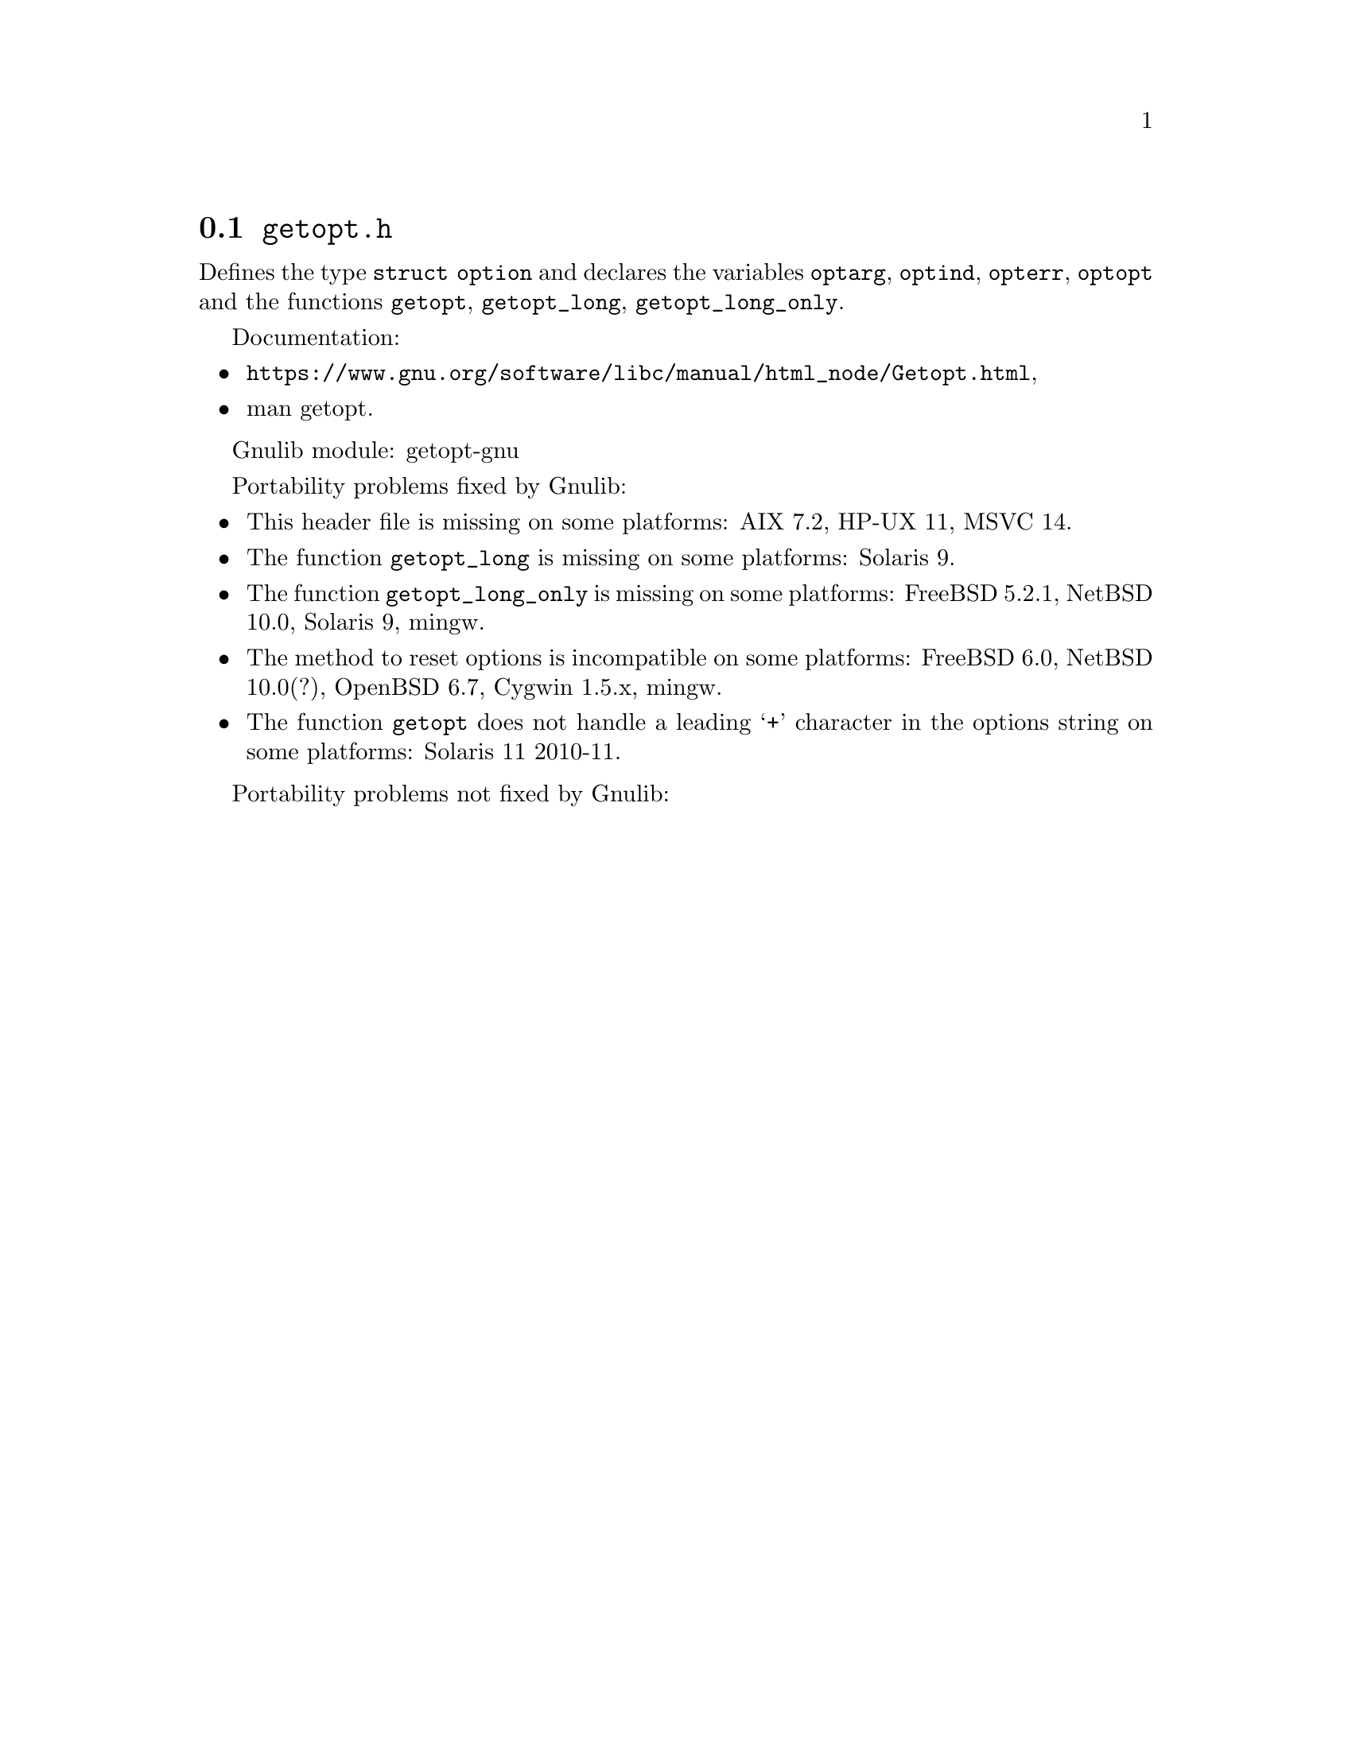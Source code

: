@node getopt.h
@section @file{getopt.h}

Defines the type @code{struct option} and declares the variables
@code{optarg}, @code{optind}, @code{opterr}, @code{optopt}
and the functions @code{getopt}, @code{getopt_long}, @code{getopt_long_only}.

Documentation:
@itemize
@item
@ifinfo
@ref{Getopt,,Parsing program options using `getopt',libc},
@end ifinfo
@ifnotinfo
@url{https://www.gnu.org/software/libc/manual/html_node/Getopt.html},
@end ifnotinfo
@item
@uref{https://www.kernel.org/doc/man-pages/online/pages/man3/getopt.3.html,,man getopt}.
@end itemize

Gnulib module: getopt-gnu

Portability problems fixed by Gnulib:
@itemize
@item
This header file is missing on some platforms:
AIX 7.2, HP-UX 11, MSVC 14.
@item
The function @code{getopt_long} is missing on some platforms:
Solaris 9.
@item
The function @code{getopt_long_only} is missing on some platforms:
FreeBSD 5.2.1, NetBSD 10.0, Solaris 9, mingw.
@item
The method to reset options is incompatible on some platforms:
FreeBSD 6.0, NetBSD 10.0(?), OpenBSD 6.7, Cygwin 1.5.x, mingw.
@item
The function @code{getopt} does not handle a leading @samp{+} character in
the options string on some platforms:
Solaris 11 2010-11.
@end itemize

Portability problems not fixed by Gnulib:
@itemize
@end itemize
